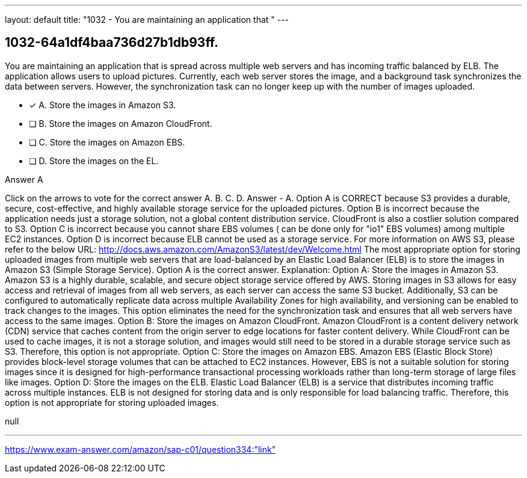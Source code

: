 ---
layout: default 
title: "1032 - You are maintaining an application that "
---


[.question]
== 1032-64a1df4baa736d27b1db93ff.


****

[.query]
--
You are maintaining an application that is spread across multiple web servers and has incoming traffic balanced by ELB.
The application allows users to upload pictures.
Currently, each web server stores the image, and a background task synchronizes the data between servers.
However, the synchronization task can no longer keep up with the number of images uploaded.


--

[.list]
--
* [*] A. Store the images in Amazon S3.
* [ ] B. Store the images on Amazon CloudFront.
* [ ] C. Store the images on Amazon EBS.
* [ ] D. Store the images on the EL.

--
****

[.answer]
Answer  A

[.explanation]
--
Click on the arrows to vote for the correct answer
A.
B.
C.
D.
Answer - A.
Option A is CORRECT because S3 provides a durable, secure, cost-effective, and highly available storage service for the uploaded pictures.
Option B is incorrect because the application needs just a storage solution, not a global content distribution service.
CloudFront is also a costlier solution compared to S3.
Option C is incorrect because you cannot share EBS volumes ( can be done only for "io1" EBS volumes) among multiple EC2 instances.
Option D is incorrect because ELB cannot be used as a storage service.
For more information on AWS S3, please refer to the below URL:
http://docs.aws.amazon.com/AmazonS3/latest/dev/Welcome.html
The most appropriate option for storing uploaded images from multiple web servers that are load-balanced by an Elastic Load Balancer (ELB) is to store the images in Amazon S3 (Simple Storage Service). Option A is the correct answer.
Explanation:
Option A: Store the images in Amazon S3. Amazon S3 is a highly durable, scalable, and secure object storage service offered by AWS. Storing images in S3 allows for easy access and retrieval of images from all web servers, as each server can access the same S3 bucket. Additionally, S3 can be configured to automatically replicate data across multiple Availability Zones for high availability, and versioning can be enabled to track changes to the images. This option eliminates the need for the synchronization task and ensures that all web servers have access to the same images.
Option B: Store the images on Amazon CloudFront. Amazon CloudFront is a content delivery network (CDN) service that caches content from the origin server to edge locations for faster content delivery. While CloudFront can be used to cache images, it is not a storage solution, and images would still need to be stored in a durable storage service such as S3. Therefore, this option is not appropriate.
Option C: Store the images on Amazon EBS. Amazon EBS (Elastic Block Store) provides block-level storage volumes that can be attached to EC2 instances. However, EBS is not a suitable solution for storing images since it is designed for high-performance transactional processing workloads rather than long-term storage of large files like images.
Option D: Store the images on the ELB. Elastic Load Balancer (ELB) is a service that distributes incoming traffic across multiple instances. ELB is not designed for storing data and is only responsible for load balancing traffic. Therefore, this option is not appropriate for storing uploaded images.
--

[.ka]
null

'''



https://www.exam-answer.com/amazon/sap-c01/question334:"link"


